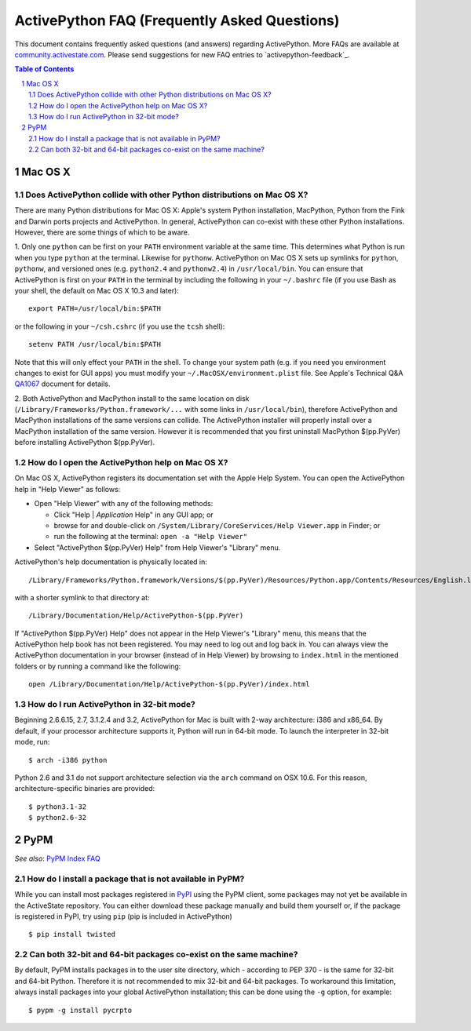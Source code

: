 =============================================
ActivePython FAQ (Frequently Asked Questions)
=============================================

This document contains frequently asked questions (and answers) regarding
ActivePython. More FAQs are available at `community.activestate.com`_. Please
send suggestions for new FAQ entries to `activepython-feedback`_.

.. _community.activestate.com: http://community.activestate.com/faq-list?filter0=54

.. contents:: **Table of Contents**
.. sectnum::


Mac OS X
========

Does ActivePython collide with other Python distributions on Mac OS X?
----------------------------------------------------------------------

There are many Python distributions for Mac OS X: Apple's system Python
installation, MacPython, Python from the Fink and Darwin ports projects and
ActivePython. In general, ActivePython can co-exist with these other Python
installations. However, there are some things of which to be aware.

1. Only one ``python`` can be first on your ``PATH`` environment variable at the
same time. This determines what Python is run when you type ``python`` at the
terminal. Likewise for ``pythonw``. ActivePython on Mac OS X sets up symlinks
for ``python``, ``pythonw``, and versioned ones (e.g.  ``python2.4`` and
``pythonw2.4``) in ``/usr/local/bin``. You can ensure that ActivePython is first
on your ``PATH`` in the terminal by including the following in your
``~/.bashrc`` file (if you use Bash as your shell, the default on Mac OS X 10.3
and later)::

  export PATH=/usr/local/bin:$PATH

or the following in your ``~/csh.cshrc`` (if you use the ``tcsh`` shell)::

  setenv PATH /usr/local/bin:$PATH

Note that this will only effect your ``PATH`` in the shell. To change your
system path (e.g. if you need you environment changes to exist for GUI apps) you
must modify your ``~/.MacOSX/environment.plist`` file. See Apple's Technical Q&A
`QA1067`_ document for details.

.. _QA1067: http://developer.apple.com/mac/library/qa/qa2001/qa1067.html

2. Both ActivePython and MacPython install to the same location on disk
(``/Library/Frameworks/Python.framework/...`` with some links in
``/usr/local/bin``), therefore ActivePython and MacPython installations of the
same versions can collide. The ActivePython installer will properly install over
a MacPython installation of the same version.  However it is recommended that
you first uninstall MacPython $(pp.PyVer) before installing ActivePython
$(pp.PyVer).


How do I open the ActivePython help on Mac OS X?
------------------------------------------------

On Mac OS X, ActivePython registers its documentation set with the Apple
Help System. You can open the ActivePython help in "Help Viewer" as follows:

* Open "Help Viewer" with any of the following methods:

  * Click "Help | *Application* Help" in any GUI app; or
  * browse for and double-click on ``/System/Library/CoreServices/Help
    Viewer.app`` in Finder; or
  * run the following at the terminal: ``open -a "Help Viewer"``

* Select "ActivePython $(pp.PyVer) Help" from Help Viewer's "Library" menu.

ActivePython's help documentation is physically located in::

  /Library/Frameworks/Python.framework/Versions/$(pp.PyVer)/Resources/Python.app/Contents/Resources/English.lproj/Help

with a shorter symlink to that directory at::

  /Library/Documentation/Help/ActivePython-$(pp.PyVer)

If "ActivePython $(pp.PyVer) Help" does not appear in the Help Viewer's
"Library" menu, this means that the ActivePython help book has not been
registered. You may need to log out and log back in. You can always view the
ActivePython documentation in your browser (instead of in Help Viewer) by
browsing to ``index.html`` in the mentioned folders or by running a command like
the following::

  open /Library/Documentation/Help/ActivePython-$(pp.PyVer)/index.html
  
  
How do I run ActivePython in 32-bit mode?
-----------------------------------------

Beginning 2.6.6.15, 2.7, 3.1.2.4 and 3.2, ActivePython for Mac is built with
2-way architecture: i386 and x86_64. By default, if your processor architecture
supports it, Python will run in 64-bit mode. To launch the interpreter in 32-bit
mode, run::

  $ arch -i386 python
  
Python 2.6 and 3.1 do not support architecture selection via the ``arch``
command on OSX 10.6. For this reason, architecture-specific binaries are
provided::

  $ python3.1-32
  $ python2.6-32
  
  

PyPM
====

*See also*: `PyPM Index FAQ <http://code.activestate.com/help/faq/#pypm-index>`_

How do I install a package that is not available in PyPM?
---------------------------------------------------------

While you can install most packages registered in PyPI_ using the PyPM client,
some packages may not yet be available in the ActiveState repository. You can
either download these package manually and build them yourself or, if the
package is registered in PyPI, try using ``pip`` (pip is included in
ActivePython) ::

  $ pip install twisted

.. _PyPI: http://pypi.python.org/
.. _pip: http://code.activestate.com/pypm/pip/

Can both 32-bit and 64-bit packages co-exist on the same machine?
-----------------------------------------------------------------

By default, PyPM installs packages in to the user site directory, which -
according to PEP 370 - is the same for 32-bit and 64-bit Python. Therefore it
is not recommended to mix 32-bit and 64-bit packages. To workaround this
limitation, always install packages into your global ActivePython installation;
this can be done using the ``-g`` option, for example::

  $ pypm -g install pycrpto
